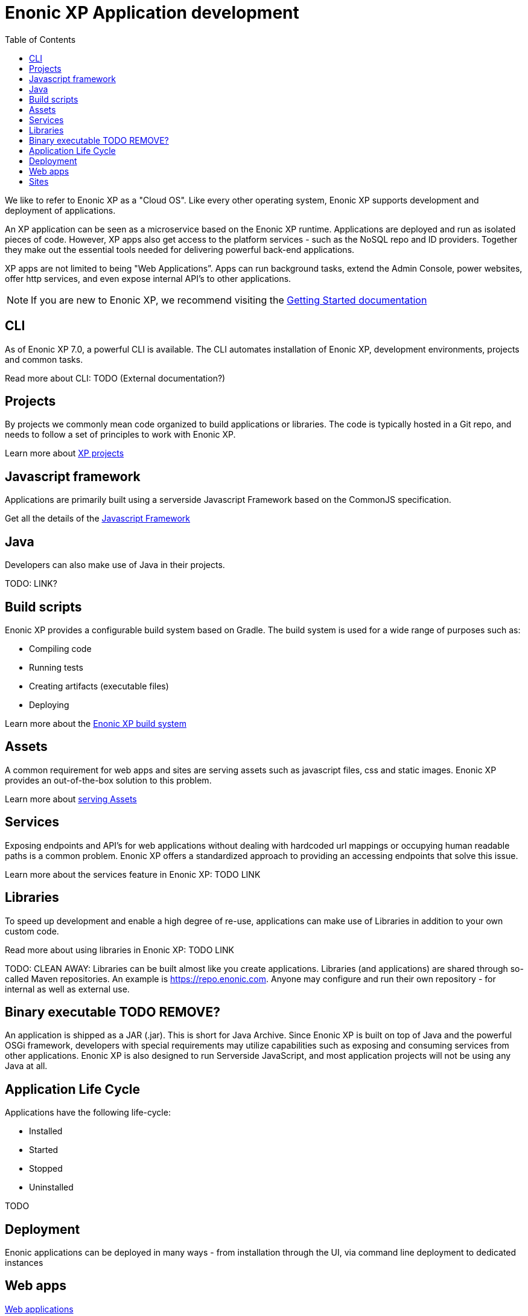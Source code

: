 = Enonic XP Application development
:toc: right
:imagesdir: images

We like to refer to Enonic XP as a "Cloud OS".
Like every other operating system, Enonic XP supports development and deployment of applications.

An XP application can be seen as a microservice based on the Enonic XP runtime. Applications are deployed and run as isolated pieces of code.
However, XP apps also get access to the platform services - such as the NoSQL repo and ID providers.
Together they make out the essential tools needed for delivering powerful back-end applications.

XP apps are not limited to being "Web Applications”. Apps can run background tasks, extend the Admin Console, power websites, offer http services, and even expose internal API’s to other applications.

NOTE: If you are new to Enonic XP, we recommend visiting the https://developer.enonic.com/start[Getting Started documentation]

== CLI

As of Enonic XP 7.0, a powerful CLI is available. The CLI automates installation of Enonic XP, development environments, projects and common tasks.

Read more about CLI: TODO (External documentation?)

== Projects

By projects we commonly mean code organized to build applications or libraries.
The code is typically hosted in a Git repo, and needs to follow a set of principles to work with Enonic XP.

Learn more about <<projects#,XP projects>>

== Javascript framework
Applications are primarily built using a serverside Javascript Framework based on the CommonJS specification.

Get all the details of the <<javascript#,Javascript Framework>>

== Java
Developers can also make use of Java in their projects.

TODO: LINK?

== Build scripts
Enonic XP provides a configurable build system based on Gradle.
The build system is used for a wide range of purposes such as:

* Compiling code
* Running tests
* Creating artifacts (executable files)
* Deploying

Learn more about the <<build-system#,Enonic XP build system>>

== Assets

A common requirement for web apps and sites are serving assets such as javascript files, css and static images.
Enonic XP provides an out-of-the-box solution to this problem.

Learn more about <<assets#,serving Assets>>

== Services

Exposing endpoints and API's for web applications without dealing with hardcoded url mappings or occupying human readable paths is a common problem.
Enonic XP offers a standardized approach to providing an accessing endpoints that solve this issue.

Learn more about the services feature in Enonic XP: TODO LINK

== Libraries

To speed up development and enable a high degree of re-use,
applications can make use of Libraries in addition to your own custom code.

Read more about using libraries in Enonic XP: TODO LINK

TODO: CLEAN AWAY: Libraries can be built almost like you create applications.
Libraries (and applications) are shared through so-called Maven repositories.
An example is https://repo.enonic.com.
Anyone may configure and run their own repository - for internal as well as external use.

== Binary executable TODO REMOVE?

An application is shipped as a JAR (.jar). This is short for Java Archive.
Since Enonic XP is built on top of Java and the powerful OSGi framework, developers with special requirements may utilize capabilities such as exposing and consuming services from other applications.
Enonic XP is also designed to run Serverside JavaScript, and most application projects will not be using any Java at all.


== Application Life Cycle

Applications have the following life-cycle:

* Installed
* Started
* Stopped
* Uninstalled

TODO


== Deployment

Enonic applications can be deployed in many ways - from installation through the UI, via command line deployment to dedicated instances


== Web apps
<<webapps#,Web applications>>

== Sites
<<../cms/index#,Web applications>>


TODO info about deploying XP apps.
